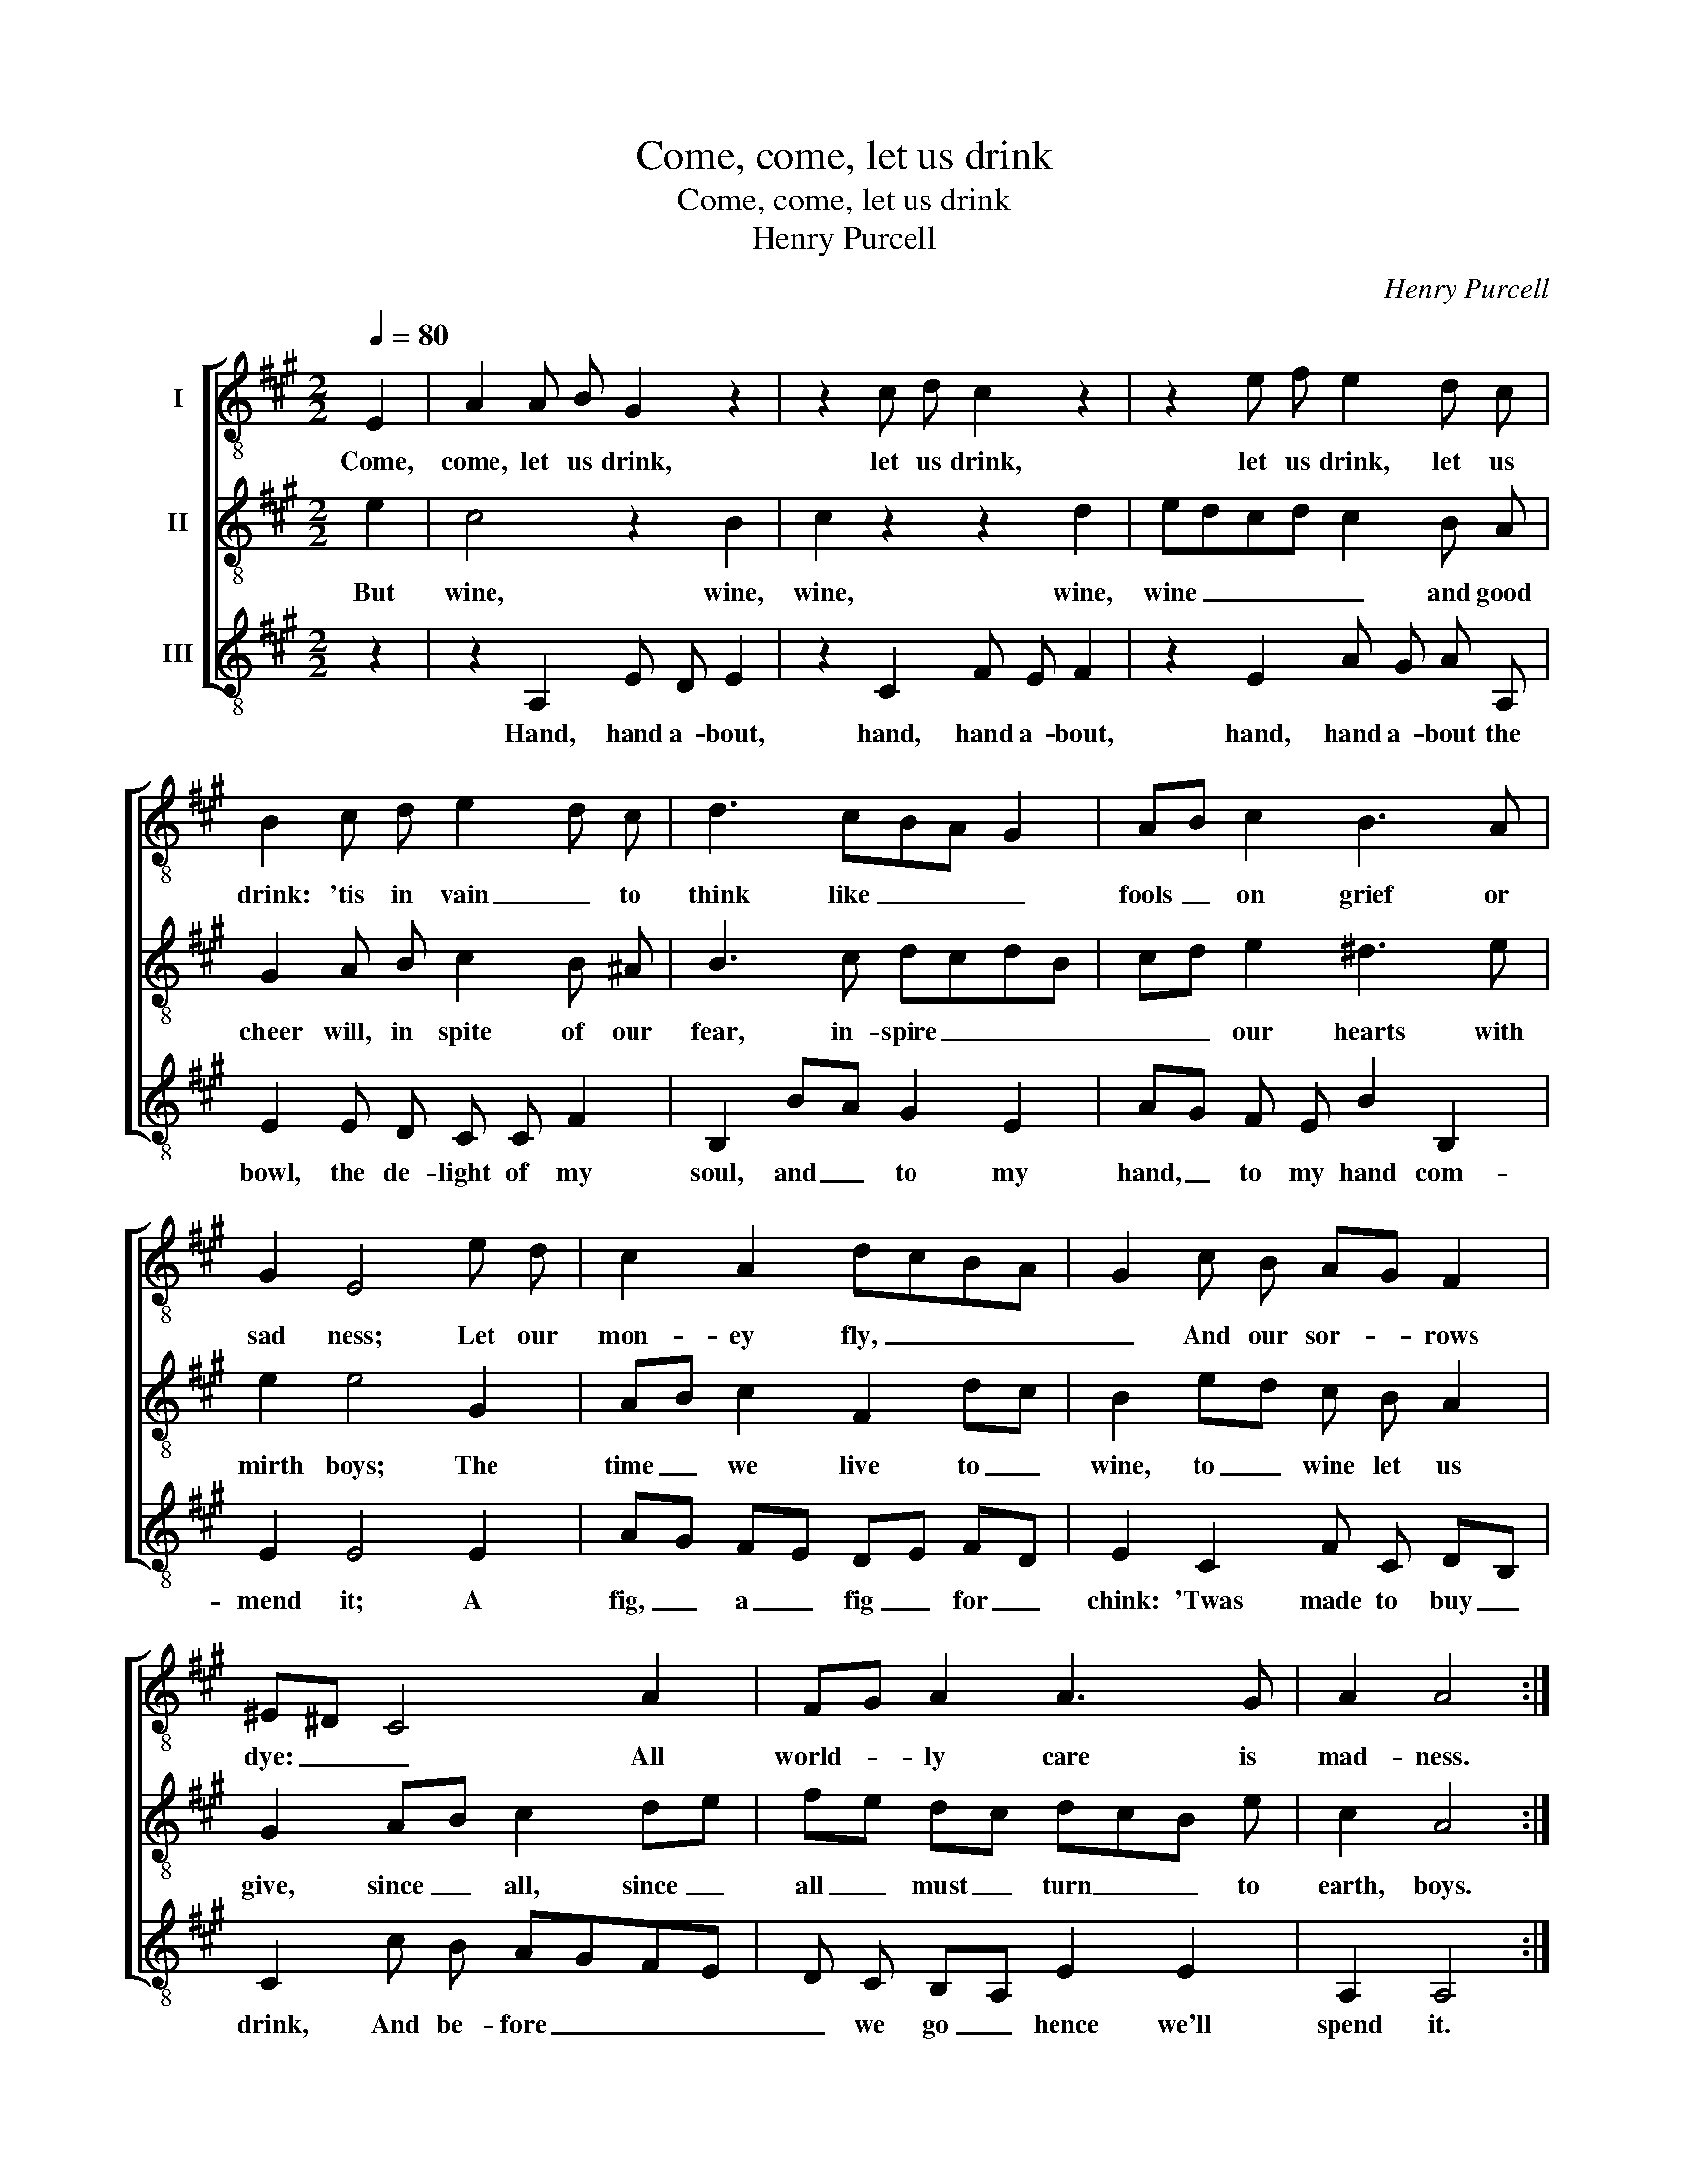X:1
T:Come, come, let us drink
T:Come, come, let us drink
T:Henry Purcell
C:Henry Purcell
%%score [ 1 2 3 ]
L:1/8
Q:1/4=80
M:2/2
K:A
V:1 treble-8 nm="I"
V:2 treble-8 nm="II"
V:3 treble-8 nm="III"
V:1
 E2 | A2 A B G2 z2 | z2 c d c2 z2 | z2 e f e2 d c | B2 c d e2 d c | d3 cBA G2 | AB c2 B3 A | %7
w: Come,|come, let us drink,|let us drink,|let us drink, let us|drink: 'tis in vain _ to|think like _ _ _|fools _ on grief or|
 G2 E4 e d | c2 A2 dcBA | G2 c B AG F2 | ^E^D C4 A2 | FG A2 A3 G | A2 A4 :| %13
w: sad ness; Let our|mon- ey fly, _ _ _|_ And our sor- * rows|dye: _ _ All|world- * ly care is|mad- ness.|
V:2
 e2 | c4 z2 B2 | c2 z2 z2 d2 | edcd c2 B A | G2 A B c2 B ^A | B3 c dcdB | cd e2 ^d3 e | e2 e4 G2 | %8
w: But|wine, wine,|wine, wine,|wine _ _ _ _ and good|cheer will, in spite of our|fear, in- spire _ _ _|_ _ our hearts with|mirth boys; The|
 AB c2 F2 dc | B2 ed c B A2 | G2 AB c2 de | fe dc dcB e | c2 A4 :| %13
w: time _ we live to _|wine, to _ wine let us|give, since _ all, since _|all _ must _ turn _ _ to|earth, boys.|
V:3
 z2 | z2 A,2 E D E2 | z2 C2 F E F2 | z2 E2 A G A A, | E2 E D C C F2 | B,2 BA G2 E2 | %6
w: |Hand, hand a- bout,|hand, hand a- bout,|hand, hand a- bout the|bowl, the de- light of my|soul, and _ to my|
 AG F E B2 B,2 | E2 E4 E2 | AG FE DE FD | E2 C2 F C DB, | C2 c B AGFE | D C B,A, E2 E2 | A,2 A,4 :| %13
w: hand, _ to my hand com-|mend it; A|fig, _ a _ fig _ for _|chink: 'Twas made to buy _|drink, And be- fore _ _ _|_ we go _ hence we'll|spend it.|

